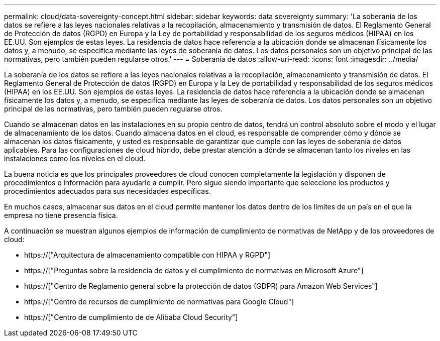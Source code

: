---
permalink: cloud/data-sovereignty-concept.html 
sidebar: sidebar 
keywords: data sovereignty 
summary: 'La soberanía de los datos se refiere a las leyes nacionales relativas a la recopilación, almacenamiento y transmisión de datos. El Reglamento General de Protección de datos (RGPD) en Europa y la Ley de portabilidad y responsabilidad de los seguros médicos (HIPAA) en los EE.UU. Son ejemplos de estas leyes. La residencia de datos hace referencia a la ubicación donde se almacenan físicamente los datos y, a menudo, se especifica mediante las leyes de soberanía de datos. Los datos personales son un objetivo principal de las normativas, pero también pueden regularse otros.' 
---
= Soberanía de datos
:allow-uri-read: 
:icons: font
:imagesdir: ../media/


[role="lead"]
La soberanía de los datos se refiere a las leyes nacionales relativas a la recopilación, almacenamiento y transmisión de datos. El Reglamento General de Protección de datos (RGPD) en Europa y la Ley de portabilidad y responsabilidad de los seguros médicos (HIPAA) en los EE.UU. Son ejemplos de estas leyes. La residencia de datos hace referencia a la ubicación donde se almacenan físicamente los datos y, a menudo, se especifica mediante las leyes de soberanía de datos. Los datos personales son un objetivo principal de las normativas, pero también pueden regularse otros.

Cuando se almacenan datos en las instalaciones en su propio centro de datos, tendrá un control absoluto sobre el modo y el lugar de almacenamiento de los datos. Cuando almacena datos en el cloud, es responsable de comprender cómo y dónde se almacenan los datos físicamente, y usted es responsable de garantizar que cumple con las leyes de soberanía de datos aplicables. Para las configuraciones de cloud híbrido, debe prestar atención a dónde se almacenan tanto los niveles en las instalaciones como los niveles en el cloud.

La buena noticia es que los principales proveedores de cloud conocen completamente la legislación y disponen de procedimientos e información para ayudarle a cumplir. Pero sigue siendo importante que seleccione los productos y procedimientos adecuados para sus necesidades específicas.

En muchos casos, almacenar sus datos en el cloud permite mantener los datos dentro de los límites de un país en el que la empresa no tiene presencia física.

A continuación se muestran algunos ejemplos de información de cumplimiento de normativas de NetApp y de los proveedores de cloud:

* https://["Arquitectura de almacenamiento compatible con HIPAA y RGPD"]
* https://["Preguntas sobre la residencia de datos y el cumplimiento de normativas en Microsoft Azure"]
* https://["Centro de Reglamento general sobre la protección de datos (GDPR) para Amazon Web Services"]
* https://["Centro de recursos de cumplimiento de normativas para Google Cloud"]
* https://["Centro de cumplimiento de  de Alibaba Cloud Security"]

